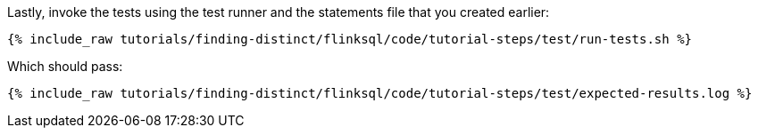 Lastly, invoke the tests using the test runner and the statements file that you created earlier:

+++++
<pre class="snippet"><code class="shell">{% include_raw tutorials/finding-distinct/flinksql/code/tutorial-steps/test/run-tests.sh %}</code></pre>
+++++

Which should pass:

+++++
<pre class="snippet"><code class="shell">{% include_raw tutorials/finding-distinct/flinksql/code/tutorial-steps/test/expected-results.log %}</code></pre>
+++++